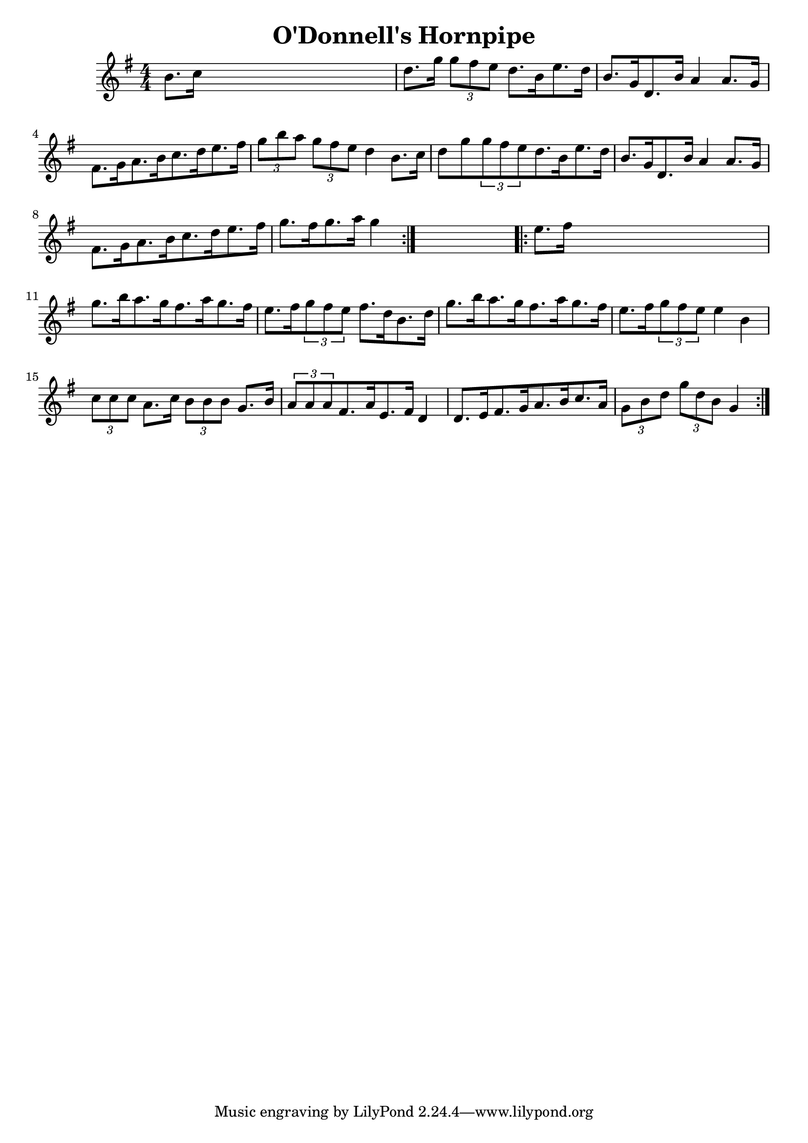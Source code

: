 
\version "2.16.2"
% automatically converted by musicxml2ly from xml/1687_nt.xml

%% additional definitions required by the score:
\language "english"


\header {
    encoder = "abc2xml version 63"
    encodingdate = "2015-01-25"
    title = "O'Donnell's Hornpipe"
    }

\layout {
    \context { \Score
        autoBeaming = ##f
        }
    }
PartPOneVoiceOne =  \relative b' {
    \repeat volta 2 {
        \key g \major \numericTimeSignature\time 4/4 b8. [ c16 ] s2. | % 2
        d8. [ g16 ] \times 2/3 {
            g8 [ fs8 e8 ] }
        d8. [ b16 e8. d16 ] | % 3
        b8. [ g16 d8. b'16 ] a4 a8. [ g16 ] | % 4
        fs8. [ g16 a8. b16 c8. d16 e8. fs16 ] | % 5
        \times 2/3  {
            g8 [ b8 a8 ] }
        \times 2/3  {
            g8 [ fs8 e8 ] }
        d4 b8. [ c16 ] | % 6
        d8 [ g8 \times 2/3 {
            g8 fs8 e8 }
        d8. b16 e8. d16 ] | % 7
        b8. [ g16 d8. b'16 ] a4 a8. [ g16 ] | % 8
        fs8. [ g16 a8. b16 c8. d16 e8. fs16 ] | % 9
        g8. [ fs16 g8. a16 ] g4 }
    s4 \repeat volta 2 {
        | \barNumberCheck #10
        e8. [ fs16 ] s2. | % 11
        g8. [ b16 a8. g16 fs8. a16 g8. fs16 ] | % 12
        e8. [ fs16 \times 2/3 {
            g8 fs8 e8 ] }
        fs8. [ d16 b8. d16 ] | % 13
        g8. [ b16 a8. g16 fs8. a16 g8. fs16 ] | % 14
        e8. [ fs16 \times 2/3 {
            g8 fs8 e8 ] }
        e4 b4 | % 15
        \times 2/3  {
            c8 [ c8 c8 ] }
        a8. [ c16 ] \times 2/3 {
            b8 [ b8 b8 ] }
        g8. [ b16 ] | % 16
        \times 2/3  {
            a8 [ a8 a8 }
        fs8. a16 e8. fs16 ] d4 | % 17
        d8. [ e16 fs8. g16 a8. b16 c8. a16 ] | % 18
        \times 2/3  {
            g8 [ b8 d8 ] }
        \times 2/3  {
            g8 [ d8 b8 ] }
        g4 }
    }


% The score definition
\score {
    <<
        \new Staff <<
            \context Staff << 
                \context Voice = "PartPOneVoiceOne" { \PartPOneVoiceOne }
                >>
            >>
        
        >>
    \layout {}
    % To create MIDI output, uncomment the following line:
    %  \midi {}
    }


